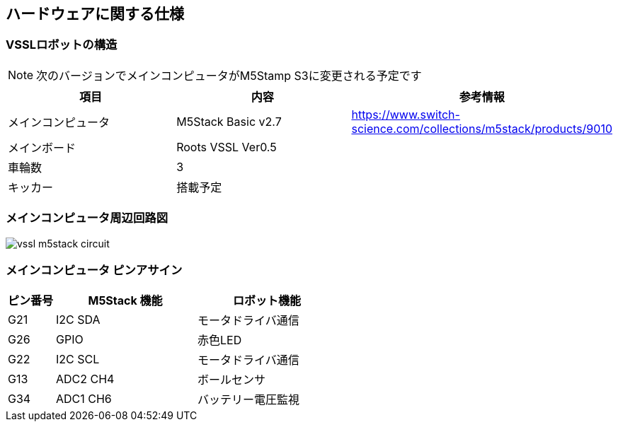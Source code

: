 
:imagesdir: ../images

== ハードウェアに関する仕様

=== VSSLロボットの構造

NOTE: 次のバージョンでメインコンピュータがM5Stamp S3に変更される予定です

[cols="1,1,1"]
|===
| 項目 | 内容 | 参考情報

| メインコンピュータ
| M5Stack Basic v2.7
| https://www.switch-science.com/collections/m5stack/products/9010

| メインボード
| Roots VSSL Ver0.5
|

| 車輪数
| 3 
| 

| キッカー 
| 搭載予定 
|


|===

=== メインコンピュータ周辺回路図

image::vssl_m5stack_circuit.png[]

=== メインコンピュータ ピンアサイン

[cols="1,3,3"]
|===
| ピン番号 | M5Stack 機能 | ロボット機能

| G21
| I2C SDA
| モータドライバ通信

| G26
| GPIO
| 赤色LED

| G22
| I2C SCL
| モータドライバ通信

| G13
| ADC2 CH4
| ボールセンサ

| G34
| ADC1 CH6
| バッテリー電圧監視

|===
